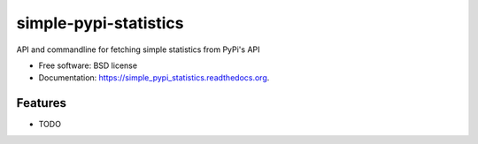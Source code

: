 ===============================
simple-pypi-statistics
===============================

.. image:: https://img.shields.io/travis/benjaoming/simple_pypi_statistics.svg
        :target: https://travis-ci.org/benjaoming/simple_pypi_statistics

.. image:: https://img.shields.io/pypi/v/simple_pypi_statistics.svg
        :target: https://pypi.python.org/pypi/simple_pypi_statistics


API and commandline for fetching simple statistics from PyPi's API

* Free software: BSD license
* Documentation: https://simple_pypi_statistics.readthedocs.org.

Features
--------

* TODO
